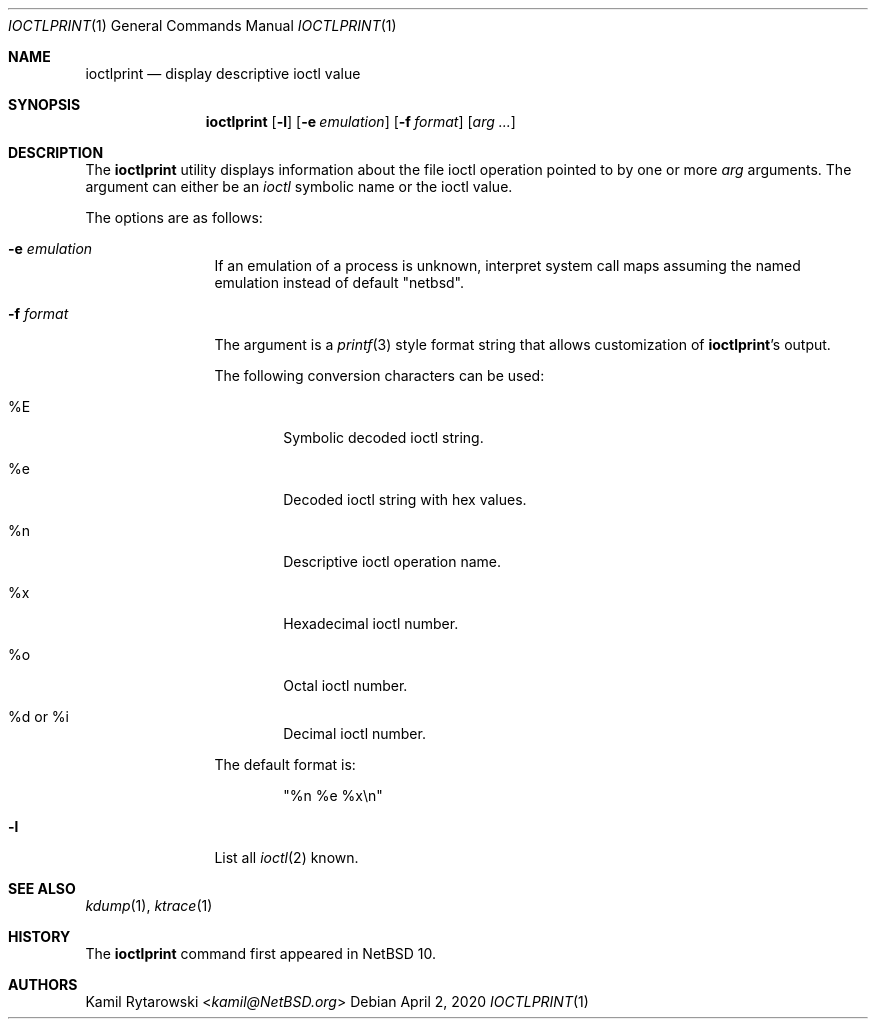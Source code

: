 .\" $NetBSD: ioctlprint.1,v 1.3 2020/04/02 17:40:33 christos Exp $
.\"
.\" Copyright (c) 2020 The NetBSD Foundation, Inc.
.\" All rights reserved.
.\"
.\" This code is derived from software contributed to The NetBSD Foundation
.\" by Kamil Rytarowski.
.\"
.\" Redistribution and use in source and binary forms, with or without
.\" modification, are permitted provided that the following conditions
.\" are met:
.\" 1. Redistributions of source code must retain the above copyright
.\"    notice, this list of conditions and the following disclaimer.
.\" 2. Redistributions in binary form must reproduce the above copyright
.\"    notice, this list of conditions and the following disclaimer in the
.\"    documentation and/or other materials provided with the distribution.
.\"
.\" THIS SOFTWARE IS PROVIDED BY THE NETBSD FOUNDATION, INC. AND CONTRIBUTORS
.\" ``AS IS'' AND ANY EXPRESS OR IMPLIED WARRANTIES, INCLUDING, BUT NOT LIMITED
.\" TO, THE IMPLIED WARRANTIES OF MERCHANTABILITY AND FITNESS FOR A PARTICULAR
.\" PURPOSE ARE DISCLAIMED.  IN NO EVENT SHALL THE FOUNDATION OR CONTRIBUTORS
.\" BE LIABLE FOR ANY DIRECT, INDIRECT, INCIDENTAL, SPECIAL, EXEMPLARY, OR
.\" CONSEQUENTIAL DAMAGES (INCLUDING, BUT NOT LIMITED TO, PROCUREMENT OF
.\" SUBSTITUTE GOODS OR SERVICES; LOSS OF USE, DATA, OR PROFITS; OR BUSINESS
.\" INTERRUPTION) HOWEVER CAUSED AND ON ANY THEORY OF LIABILITY, WHETHER IN
.\" CONTRACT, STRICT LIABILITY, OR TORT (INCLUDING NEGLIGENCE OR OTHERWISE)
.\" ARISING IN ANY WAY OUT OF THE USE OF THIS SOFTWARE, EVEN IF ADVISED OF THE
.\" POSSIBILITY OF SUCH DAMAGE.
.\"
.Dd April 2, 2020
.Dt IOCTLPRINT 1
.Os
.Sh NAME
.Nm ioctlprint
.Nd display descriptive ioctl value
.Sh SYNOPSIS
.Nm
.Op Fl l
.Op Fl e Ar emulation
.Op Fl f Ar format
.Op Ar arg ...
.Sh DESCRIPTION
The
.Nm
utility displays information about the file ioctl operation pointed
to by one or more
.Ar arg
arguments.
The argument can either be an
.Xr ioctl
symbolic name or the
ioctl value.
.Pp
The options are as follows:
.Bl -tag -width Fl
.It Fl e Ar emulation
If an emulation of a process is unknown,
interpret system call maps assuming the named emulation instead of
default "netbsd".
.It Fl f Ar format
The argument is a
.Xr printf 3
style format string that allows customization of
.Nm ioctlprint Ap s
output.
.Pp
The following conversion characters can be used:
.Bl -tag -width xxxx
.It \&%E
Symbolic decoded ioctl string.
.It \&%e
Decoded ioctl string with hex values.
.It \&%n
Descriptive ioctl operation name.
.It \&%x
Hexadecimal ioctl number.
.It \&%o
Octal ioctl number.
.It \&%d or \&%i
Decimal ioctl number.
.El
.Pp
The default format is:
.Bd -literal -offset indent
"%n %e %x\\n"
.Ed
.It Fl l
List all 
.Xr ioctl 2
known.
.El
.Sh SEE ALSO
.Xr kdump 1 ,
.Xr ktrace 1
.Sh HISTORY
The
.Nm
command first appeared in
.Nx 10 .
.Sh AUTHORS
.An Kamil Rytarowski Aq Mt kamil@NetBSD.org
